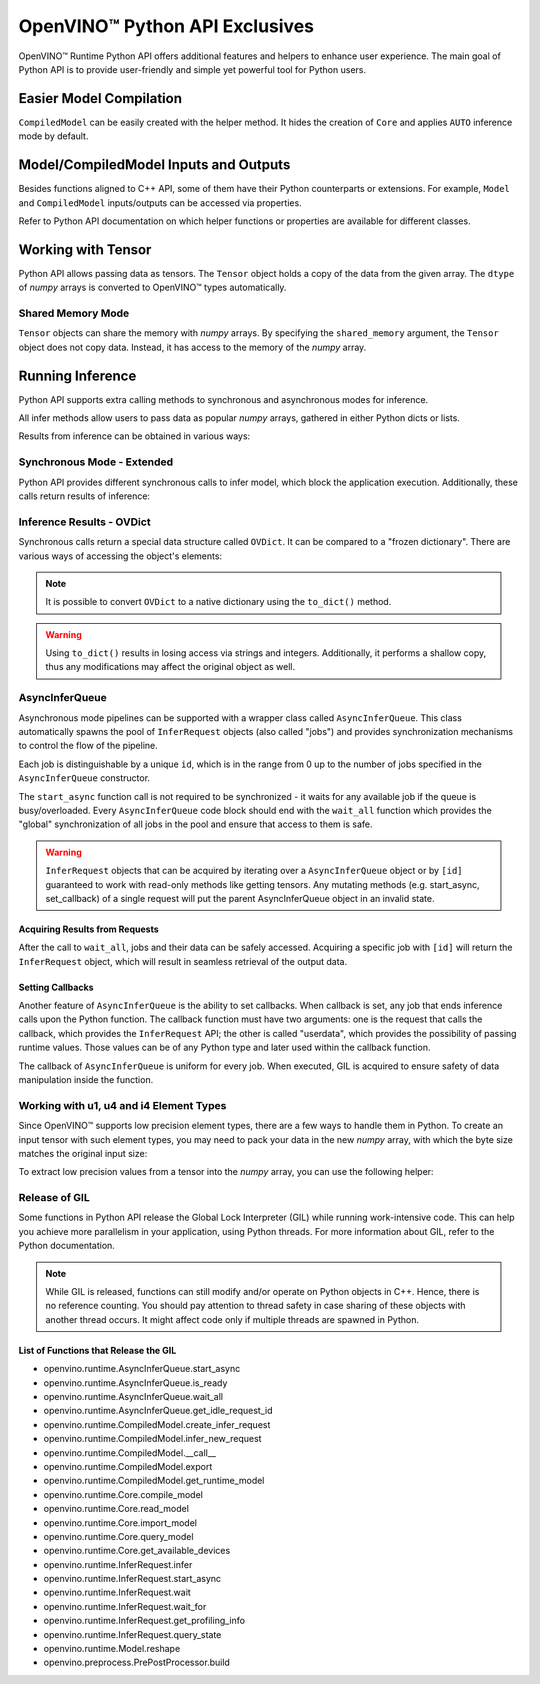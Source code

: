 .. {#openvino_docs_OV_UG_Python_API_exclusives}

OpenVINO™ Python API Exclusives
=================================


.. meta::
   :description: OpenVINO™ Runtime Python API includes additional features to 
                 improve user experience and provide simple yet powerful tool 
                 for Python users.


OpenVINO™ Runtime Python API offers additional features and helpers to enhance user experience. The main goal of Python API is to provide user-friendly and simple yet powerful tool for Python users.

Easier Model Compilation
########################

``CompiledModel`` can be easily created with the helper method. It hides the creation of ``Core`` and applies ``AUTO`` inference mode by default.


.. doxygensnippet:: docs/snippets/ov_python_exclusives.py
   :language: python
   :fragment: [auto_compilation]


Model/CompiledModel Inputs and Outputs
######################################

Besides functions aligned to C++ API, some of them have their Python counterparts or extensions. For example, ``Model`` and ``CompiledModel`` inputs/outputs can be accessed via properties.


.. doxygensnippet:: docs/snippets/ov_python_exclusives.py
   :language: python
   :fragment: [properties_example]


Refer to Python API documentation on which helper functions or properties are available for different classes.

Working with Tensor
####################

Python API allows passing data as tensors. The ``Tensor`` object holds a copy of the data from the given array. The ``dtype`` of *numpy* arrays is converted to OpenVINO™ types automatically.


.. doxygensnippet:: docs/snippets/ov_python_exclusives.py
   :language: python
   :fragment: [tensor_basics]


Shared Memory Mode
++++++++++++++++++

``Tensor`` objects can share the memory with *numpy* arrays. By specifying the ``shared_memory`` argument, the ``Tensor`` object does not copy data. Instead, it has access to the memory of the *numpy* array.


.. doxygensnippet:: docs/snippets/ov_python_exclusives.py
   :language: python
   :fragment: [tensor_shared_mode]


Running Inference
####################

Python API supports extra calling methods to synchronous and asynchronous modes for inference.

All infer methods allow users to pass data as popular *numpy* arrays, gathered in either Python dicts or lists.


.. doxygensnippet:: docs/snippets/ov_python_exclusives.py
   :language: python
   :fragment: [passing_numpy_array]


Results from inference can be obtained in various ways:


.. doxygensnippet:: docs/snippets/ov_python_exclusives.py
   :language: python
   :fragment: [getting_results]


Synchronous Mode - Extended
+++++++++++++++++++++++++++

Python API provides different synchronous calls to infer model, which block the application execution. Additionally, these calls return results of inference:


.. doxygensnippet:: docs/snippets/ov_python_exclusives.py
   :language: python
   :fragment: [sync_infer]


Inference Results - OVDict
++++++++++++++++++++++++++


Synchronous calls return a special data structure called ``OVDict``. It can be compared to a "frozen dictionary". There are various ways of accessing the object's elements:


.. doxygensnippet:: docs/snippets/ov_python_exclusives.py
   :language: python
   :fragment: [ov_dict]


.. note:: 
   
   It is possible to convert ``OVDict`` to a native dictionary using the ``to_dict()`` method.


.. warning:: 

   Using ``to_dict()`` results in losing access via strings and integers. Additionally, 
   it performs a shallow copy, thus any modifications may affect the original 
   object as well.


AsyncInferQueue
++++++++++++++++++++

Asynchronous mode pipelines can be supported with a wrapper class called ``AsyncInferQueue``. This class automatically spawns the pool of ``InferRequest`` objects (also called "jobs") and provides synchronization mechanisms to control the flow of the pipeline.

Each job is distinguishable by a unique ``id``, which is in the range from 0 up to the number of jobs specified in the ``AsyncInferQueue`` constructor.

The ``start_async`` function call is not required to be synchronized - it waits for any available job if the queue is busy/overloaded. Every ``AsyncInferQueue`` code block should end with the ``wait_all`` function which provides the "global" synchronization of all jobs in the pool and ensure that access to them is safe.


.. doxygensnippet:: docs/snippets/ov_python_exclusives.py
   :language: python
   :fragment: [asyncinferqueue]

.. warning:: 

   ``InferRequest`` objects that can be acquired by iterating over a ``AsyncInferQueue`` object or by ``[id]`` guaranteed to work with read-only methods like getting tensors.
   Any mutating methods (e.g. start_async, set_callback) of a single request will put the parent AsyncInferQueue object in an invalid state.

Acquiring Results from Requests
-------------------------------

After the call to ``wait_all``, jobs and their data can be safely accessed. Acquiring a specific job with ``[id]`` will return the ``InferRequest`` object, which will result in seamless retrieval of the output data.


.. doxygensnippet:: docs/snippets/ov_python_exclusives.py
   :language: python
   :fragment: [asyncinferqueue_access]


Setting Callbacks
--------------------

Another feature of ``AsyncInferQueue`` is the ability to set callbacks. When callback is set, any job that ends inference calls upon the Python function. The callback function must have two arguments: one is the request that calls the callback, which provides the ``InferRequest`` API; the other is called "userdata", which provides the possibility of passing runtime values. Those values can be of any Python type and later used within the callback function.

The callback of ``AsyncInferQueue`` is uniform for every job. When executed, GIL is acquired to ensure safety of data manipulation inside the function.


.. doxygensnippet:: docs/snippets/ov_python_exclusives.py
   :language: python
   :fragment: [asyncinferqueue_set_callback]


Working with u1, u4 and i4 Element Types
++++++++++++++++++++++++++++++++++++++++

Since OpenVINO™ supports low precision element types, there are a few ways to handle them in Python.
To create an input tensor with such element types, you may need to pack your data in the new *numpy* array, with which the byte size matches the original input size:


.. doxygensnippet:: docs/snippets/ov_python_exclusives.py
   :language: python
   :fragment: [packing_data]


To extract low precision values from a tensor into the *numpy* array, you can use the following helper:


.. doxygensnippet:: docs/snippets/ov_python_exclusives.py
   :language: python
   :fragment: [unpacking]


Release of GIL
++++++++++++++++++++

Some functions in Python API release the Global Lock Interpreter (GIL) while running work-intensive code. This can help you achieve more parallelism in your application, using Python threads. For more information about GIL, refer to the Python documentation.


.. doxygensnippet:: docs/snippets/ov_python_exclusives.py
   :language: python
   :fragment: [releasing_gil]


.. note:: While GIL is released, functions can still modify and/or operate on Python objects in C++. Hence, there is no reference counting. You should pay attention to thread safety in case sharing of these objects with another thread occurs. It might affect code only if multiple threads are spawned in Python.


List of Functions that Release the GIL
--------------------------------------

* openvino.runtime.AsyncInferQueue.start_async
* openvino.runtime.AsyncInferQueue.is_ready
* openvino.runtime.AsyncInferQueue.wait_all
* openvino.runtime.AsyncInferQueue.get_idle_request_id
* openvino.runtime.CompiledModel.create_infer_request
* openvino.runtime.CompiledModel.infer_new_request
* openvino.runtime.CompiledModel.__call__
* openvino.runtime.CompiledModel.export
* openvino.runtime.CompiledModel.get_runtime_model
* openvino.runtime.Core.compile_model
* openvino.runtime.Core.read_model
* openvino.runtime.Core.import_model
* openvino.runtime.Core.query_model
* openvino.runtime.Core.get_available_devices
* openvino.runtime.InferRequest.infer
* openvino.runtime.InferRequest.start_async
* openvino.runtime.InferRequest.wait
* openvino.runtime.InferRequest.wait_for
* openvino.runtime.InferRequest.get_profiling_info
* openvino.runtime.InferRequest.query_state
* openvino.runtime.Model.reshape
* openvino.preprocess.PrePostProcessor.build

